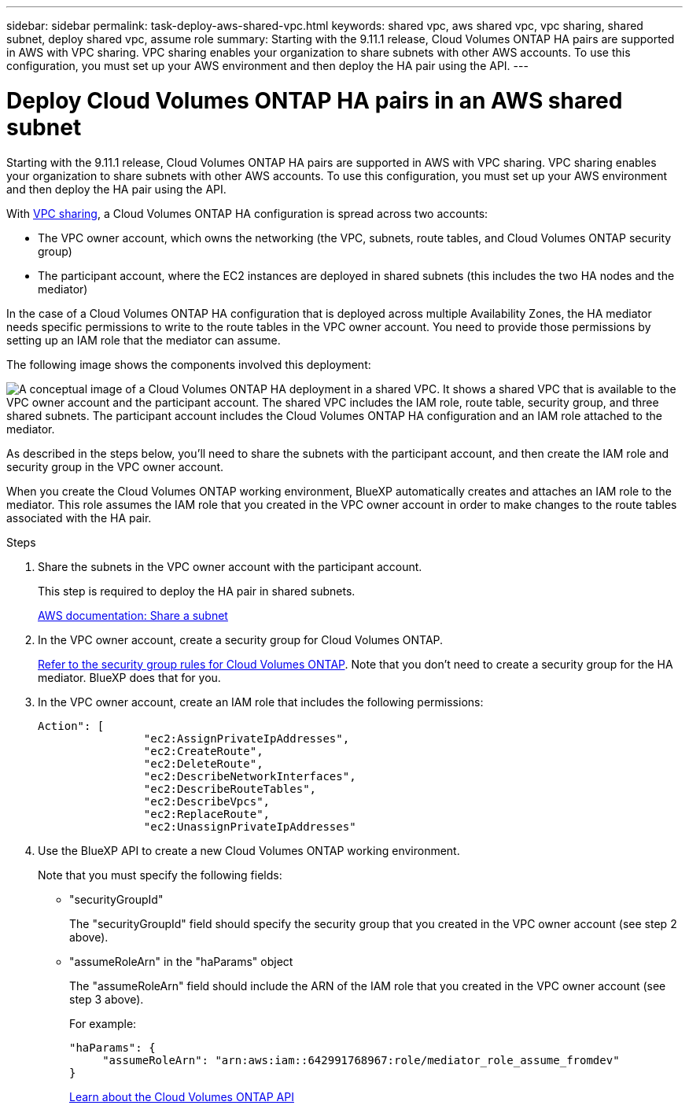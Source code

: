 ---
sidebar: sidebar
permalink: task-deploy-aws-shared-vpc.html
keywords: shared vpc, aws shared vpc, vpc sharing, shared subnet, deploy shared vpc, assume role
summary: Starting with the 9.11.1 release, Cloud Volumes ONTAP HA pairs are supported in AWS with VPC sharing. VPC sharing enables your organization to share subnets with other AWS accounts. To use this configuration, you must set up your AWS environment and then deploy the HA pair using the API.
---

= Deploy Cloud Volumes ONTAP HA pairs in an AWS shared subnet 
:hardbreaks:
:nofooter:
:icons: font
:linkattrs:
:imagesdir: ./media/

[.lead]
Starting with the 9.11.1 release, Cloud Volumes ONTAP HA pairs are supported in AWS with VPC sharing. VPC sharing enables your organization to share subnets with other AWS accounts. To use this configuration, you must set up your AWS environment and then deploy the HA pair using the API.

With https://aws.amazon.com/blogs/networking-and-content-delivery/vpc-sharing-a-new-approach-to-multiple-accounts-and-vpc-management/[VPC sharing^], a Cloud Volumes ONTAP HA configuration is spread across two accounts:

* The VPC owner account, which owns the networking (the VPC, subnets, route tables, and Cloud Volumes ONTAP security group)
* The participant account, where the EC2 instances are deployed in shared subnets (this includes the two HA nodes and the mediator)

In the case of a Cloud Volumes ONTAP HA configuration that is deployed across multiple Availability Zones, the HA mediator needs specific permissions to write to the route tables in the VPC owner account. You need to provide those permissions by setting up an IAM role that the mediator can assume.

The following image shows the components involved this deployment:

image:diagram-aws-vpc-sharing.png["A conceptual image of a Cloud Volumes ONTAP HA deployment in a shared VPC. It shows a shared VPC that is available to the VPC owner account and the participant account. The shared VPC includes the IAM role, route table, security group, and three shared subnets. The participant account includes the Cloud Volumes ONTAP HA configuration and an IAM role attached to the mediator."]

As described in the steps below, you'll need to share the subnets with the participant account, and then create the IAM role and security group in the VPC owner account.

When you create the Cloud Volumes ONTAP working environment, BlueXP automatically creates and attaches an IAM role to the mediator. This role assumes the IAM role that you created in the VPC owner account in order to make changes to the route tables associated with the HA pair.

.Steps

. Share the subnets in the VPC owner account with the participant account.
+
This step is required to deploy the HA pair in shared subnets.
+
https://docs.aws.amazon.com/vpc/latest/userguide/vpc-sharing.html#vpc-sharing-share-subnet[AWS documentation: Share a subnet^]

. In the VPC owner account, create a security group for Cloud Volumes ONTAP.
+
link:reference-security-groups.html[Refer to the security group rules for Cloud Volumes ONTAP]. Note that you don't need to create a security group for the HA mediator. BlueXP does that for you.

. In the VPC owner account, create an IAM role that includes the following permissions:
+
[source,json]
Action": [
                "ec2:AssignPrivateIpAddresses",
                "ec2:CreateRoute",
                "ec2:DeleteRoute",
                "ec2:DescribeNetworkInterfaces",
                "ec2:DescribeRouteTables",
                "ec2:DescribeVpcs",
                "ec2:ReplaceRoute",
                "ec2:UnassignPrivateIpAddresses"

. Use the BlueXP API to create a new Cloud Volumes ONTAP working environment.
+
Note that you must specify the following fields:
+
* "securityGroupId"
+
The "securityGroupId" field should specify the security group that you created in the VPC owner account (see step 2 above).

* "assumeRoleArn" in the "haParams" object
+
The "assumeRoleArn" field should include the ARN of the IAM role that you created in the VPC owner account (see step 3 above).
+
For example:
+
[source,json]
"haParams": {
     "assumeRoleArn": "arn:aws:iam::642991768967:role/mediator_role_assume_fromdev"
}
+
https://docs.netapp.com/us-en/bluexp-automation/cm/overview.html[Learn about the Cloud Volumes ONTAP API^]
